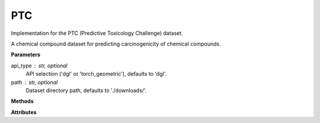 PTC
===

Implementation for the PTC (Predictive Toxicology Challenge) dataset.

A chemical compound dataset for predicting carcinogenicity of chemical compounds.

**Parameters**

api_type : str, optional
    API selection ('dgl' or 'torch_geometric'), defaults to 'dgl'.
path : str, optional
    Dataset directory path, defaults to './downloads/'.

**Methods**

.. py:method:: load_dgl_data()

    Load PTC dataset using DGL's GINDataset loader. Extracts and batches the first 16 graphs
    from the dataset and prepares node features and labels.

.. py:method:: generate_train_test_masks()

    Generates train and test masks based on train_ratio.
    
    Note: This method is referenced in the code but not fully defined in the provided snippet.

**Attributes**

.. py:attribute:: graph
    :type: dgl.DGLGraph

    The batched graph data structure containing multiple chemical compounds.

.. py:attribute:: dataset_name
    :type: str

    Name of the dataset ("ptc").

.. py:attribute:: train_ratio
    :type: float

    Ratio of nodes used for training (0.8).

.. py:attribute:: node_number
    :type: int

    Number of nodes in the graph.

.. py:attribute:: feature_number
    :type: int

    Dimension of node features (from 'attr' field).

.. py:attribute:: label_number
    :type: int

    Number of unique node labels.

.. py:attribute:: features
    :type: torch.Tensor

    Node feature matrix (from 'attr' field).

.. py:attribute:: labels
    :type: torch.Tensor

    Node label tensor.

.. py:attribute:: train_mask
    :type: torch.Tensor

    Boolean mask indicating training nodes, generated by generate_train_test_masks().

.. py:attribute:: test_mask
    :type: torch.Tensor

    Boolean mask indicating testing nodes, generated by generate_train_test_masks().